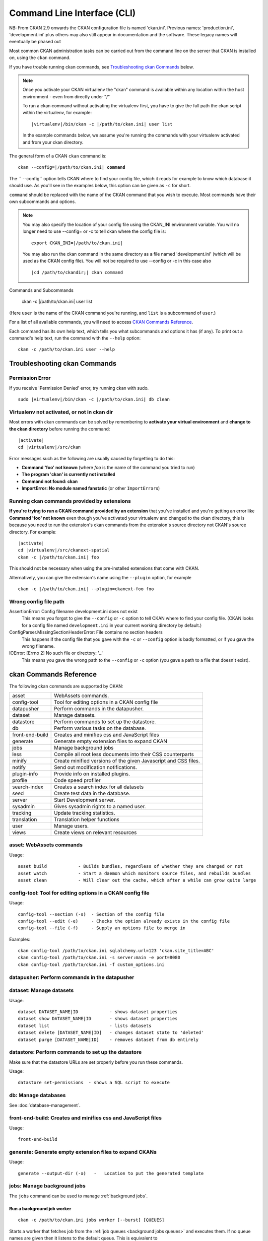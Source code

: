 .. _cli:

======================
Command Line Interface (CLI)
======================

NB: From CKAN 2.9 onwards the CKAN configuration file is named 'ckan.ini'. Previous names: 'production.ini', 'development.ini' plus others may also still appear in documentation and the software. These legacy names will eventually be phased out

Most common CKAN administration tasks can be carried out from the command line
on the server that CKAN is installed on, using the ``ckan`` command.

If you have trouble running ckan commands, see
`Troubleshooting ckan Commands`_ below.

.. note::

   Once you activate your CKAN virtualenv the "ckan" command is available within any 
   location within the host environment - even from directly under "/"

   To run a ckan command without activating the virtualenv first, you have
   to give the full path the ckan script within the virtualenv, for example:

   .. parsed-literal::

      |virtualenv|/bin/ckan -c |/path/to/ckan.ini| user list 

   In the example commands below, we assume you're running the commands with
   your virtualenv activated and from your ckan directory.

The general form of a CKAN ``ckan`` command is:

.. parsed-literal::

   ckan --config=\ |/path/to/ckan.ini| **command** 

The `` --config`` option tells CKAN where to find your config file, which it
reads for example to know which database it should use. As you'll see in the
examples below, this option can be given as ``-c`` for short.

``command`` should be replaced with the name of the CKAN command that you wish
to execute. Most commands have their own subcommands and options. 

.. note::

  You may also specify the location of your config file using the CKAN_INI
  environment variable. You will no longer need to use --config= or -c to
  tell ckan where the config file is:

  .. parsed-literal::

     export CKAN_INI=\ |/path/to/ckan.ini|
     
  You may also run the ckan command in the same directory as a file named 'development.ini' (which will be used as the CKAN config file). You will not be required to use --config or -c in this case also
  
  .. parsed-literal::

     |cd /path/to/ckandir;| ckan command


.. parsed-literal::


Commands and Subcommands

   ckan -c |/path/to/ckan.ini| user list

(Here ``user`` is the name of the CKAN command you're running, and ``list`` is
a subcommand of ``user``.)

For a list of all available commands, you will need to access `CKAN Commands Reference`_. 

Each command has its own help text, which tells you what subcommands and
options it has (if any). To print out a command's help text, run the command
with the ``--help`` option::

   ckan -c /path/to/ckan.ini user --help


-------------------------------
Troubleshooting ckan Commands
-------------------------------

Permission Error
================

If you receive 'Permission Denied' error, try running ckan with sudo.

.. parsed-literal::

  sudo |virtualenv|/bin/ckan -c |/path/to/ckan.ini| db clean 

Virtualenv not activated, or not in ckan dir
============================================

Most errors with ckan commands can be solved by remembering to **activate
your virtual environment** and **change to the ckan directory** before running
the command:

.. parsed-literal::

   |activate|
   cd |virtualenv|/src/ckan

Error messages such as the following are usually caused by forgetting to do
this:

* **Command 'foo' not known** (where *foo* is the name of the command you
  tried to run)
* **The program 'ckan' is currently not installed**
* **Command not found: ckan**
* **ImportError: No module named fanstatic** (or other ``ImportError``\ s)

Running ckan commands provided by extensions
==============================================

**If you're trying to run a CKAN command provided by an extension** that you've
installed and you're getting an error like **Command 'foo' not known** even
though you've activated your virtualenv and changed to the ckan directory, this
is because you need to run the extension's ckan commands from the extension's
source directory not CKAN's source directory. For example:

.. parsed-literal::

   |activate|
   cd |virtualenv|/src/ckanext-spatial
   ckan -c |/path/to/ckan.ini| foo 

This should not be necessary when using the pre-installed extensions that come
with CKAN.

Alternatively, you can give the extension's name using the ``--plugin`` option,
for example

.. parsed-literal::

   ckan -c |/path/to/ckan.ini| --plugin=ckanext-foo foo 

.. todo::

   Running a ckan shell with ``ckan -c |/path/to/ckan.ini|  --plugin=pylons shell``.
   Useful for development?

Wrong config file path
======================

AssertionError: Config filename development.ini does not exist
  This means you forgot to give the ``--config`` or ``-c`` option to tell CKAN
  where to find your config file. (CKAN looks for a config file named
  ``development.ini`` in your current working directory by default.)

ConfigParser.MissingSectionHeaderError: File contains no section headers
  This happens if the config file that you gave with the ``-c`` or ``--config``
  option is badly formatted, or if you gave the wrong filename.

IOError: [Errno 2] No such file or directory: '...'
  This means you gave the wrong path to the ``--config`` or ``-c`` option
  (you gave a path to a file that doesn't exist).


-------------------------
ckan Commands Reference
-------------------------

The following ckan commands are supported by CKAN:

================= ============================================================
asset             WebAssets commands.
config-tool       Tool for editing options in a CKAN config file
datapusher        Perform commands in the datapusher.
dataset           Manage datasets.
datastore         Perform commands to set up the datastore.
db                Perform various tasks on the database.
front-end-build   Creates and minifies css and JavaScript files
generate          Generate empty extension files to expand CKAN
jobs              Manage background jobs
less              Compile all root less documents into their CSS counterparts
minify            Create minified versions of the given Javascript and CSS files.
notify            Send out modification notifications.
plugin-info       Provide info on installed plugins.
profile           Code speed profiler
search-index      Creates a search index for all datasets
seed              Create test data in the database.
server            Start Development server.
sysadmin          Gives sysadmin rights to a named user.
tracking          Update tracking statistics.
translation       Translation helper functions
user              Manage users.
views             Create views on relevant resources
================= ============================================================


asset: WebAssets commands
==================================

Usage::

    asset build            - Builds bundles, regardless of whether they are changed or not
    asset watch            - Start a daemon which monitors source files, and rebuilds bundles
    asset clean            - Will clear out the cache, which after a while can grow quite large


config-tool: Tool for editing options in a CKAN config file
==================================

Usage::

    config-tool --section (-s)  - Section of the config file
    config-tool --edit (-e)     - Checks the option already exists in the config file
    config-tool --file (-f)     - Supply an options file to merge in

Examples::

      ckan config-tool /path/to/ckan.ini sqlalchemy.url=123 'ckan.site_title=ABC'
      ckan config-tool /path/to/ckan.ini -s server:main -e port=8080
      ckan config-tool /path/to/ckan.ini -f custom_options.ini


datapusher: Perform commands in the datapusher
==================================


dataset: Manage datasets
========================

Usage::

    dataset DATASET_NAME|ID            - shows dataset properties
    dataset show DATASET_NAME|ID       - shows dataset properties
    dataset list                       - lists datasets
    dataset delete [DATASET_NAME|ID]   - changes dataset state to 'deleted'
    dataset purge [DATASET_NAME|ID]    - removes dataset from db entirely


datastore: Perform commands to set up the datastore
===================================================

Make sure that the datastore URLs are set properly before you run these commands.

Usage::

    datastore set-permissions  - shows a SQL script to execute


db: Manage databases
====================

See :doc:`database-management`.


front-end-build: Creates and minifies css and JavaScript files
==============================================================

Usage::

    front-end-build
    
    
generate: Generate empty extension files to expand CKANs
==============================================================

Usage::

    generate --output-dir (-o)   -   Location to put the generated template  


.. _cli jobs:

jobs: Manage background jobs
============================

The ``jobs`` command can be used to manage :ref:`background jobs`.

.. versionadded:: 2.7


.. _cli jobs worker:

Run a background job worker
^^^^^^^^^^^^^^^^^^^^^^^^^^^
::

    ckan -c /path/to/ckan.ini jobs worker [--burst] [QUEUES]

Starts a worker that fetches job from the :ref:`job queues <background jobs
queues>` and executes them. If no queue names are given then it listens to
the default queue. This is equivalent to

::

    ckan -c /path/to/ckan.ini jobs worker default

If queue names are given then the worker listens to those queues and only
those::

    ckan -c /path/to/ckan.ini jobs worker my-custom-queue another-special-queue

Hence, if you want the worker to listen to the default queue and some others
then you must list the default queue explicitly::

    ckan -c /path/to/ckan.ini jobs worker default my-custom-queue

If the ``--burst`` option is given then the worker will exit as soon as all its
queues are empty. Otherwise it will wait indefinitely until a new job is
enqueued (this is the default).

.. note::

    In a production setting you should :ref:`use a more robust way of running
    background workers <background jobs supervisor>`.


.. _cli jobs list:

List enqueued jobs
^^^^^^^^^^^^^^^^^^
::

    ckan -c /path/to/ckan.ini jobs list [QUEUES]

Lists the currently enqueued jobs from the given :ref:`job queues <background
jobs queues>`. If no queue names are given then the jobs from all queues are
listed.


.. _cli jobs show:

Show details about a job
^^^^^^^^^^^^^^^^^^^^^^^^
::

    ckan -c /path/to/ckan.ini jobs show ID

Shows details about the enqueued job with the given ID.


.. _cli jobs cancel:

Cancel a job
^^^^^^^^^^^^
::

    ckan -c /path/to/ckan.ini jobs cancel ID

Cancels the enqueued job with the given ID. Jobs can only be canceled while
they are enqueued. Once a worker has started executing a job it cannot be
aborted anymore.


.. _cli jobs clear:

Clear job queues
^^^^^^^^^^^^^^^^
::

    ckan -c /path/to/ckan.ini jobs clear [QUEUES]

Cancels all jobs on the given :ref:`job queues <background jobs queues>`. If no
queues are given then *all* queues are cleared.


.. _cli jobs test:

Enqueue a test job
^^^^^^^^^^^^^^^^^^
::

    ckan -c /path/to/ckan.ini jobs test [QUEUES]

Enqueues a test job. If no :ref:`job queues <background jobs queues>` are given
then the job is added to the default queue. If queue names are given then a
separate test job is added to each of the queues.


.. _less:

less: Compile all root less documents into their CSS counterparts
=================================================================

Usage::

    less


minify: Create minified versions of the given Javascript and CSS files
======================================================================

Usage::

    ckan -c /path/to/ckan.ini minify [--clean] PATH

    For example:

    ckan -c /path/to/ckan.ini minify ckan/public/base
    ckan -c /path/to/ckan.ini minify ckan/public/base/css/*.css
    ckan -c /path/to/ckan.ini minify ckan/public/base/css/red.css

If the --clean option is provided any minified files will be removed.


notify: Send out modification notifications
===========================================

Usage::

    notify replay    - send out modification signals. In "replay" mode,
                       an update signal is sent for each dataset in the database.


plugin-info: Provide info on installed plugins
==============================================

As the name suggests, this commands shows you the installed plugins, their description, and which interfaces they implement


profile: Code speed profiler
============================

Provide a ckan url and it will make the request and record how long each function call took in a file that can be read
by runsnakerun.

Usage::

   profile URL

The result is saved in profile.data.search. To view the profile in runsnakerun::

   runsnakerun ckan.data.search.profile

You may need to install the cProfile python module.


search-index: Search index commands
===============================

Usage::

    search-index --verbose (-v)           - Verbose
    search-index --force (-i)             - Ignore exceptions when rebuilding the index
    search-index --refresh (-r)           - Ignore exceptions when rebuilding the index
    search-index --only-missing (-o)      - Index non indexed datasets only
    search-index --quiet (-q)             - Do not output index rebuild progress
    search-index --commit-each (-e)       - Perform a commit after indexing each dataset
    

.. _rebuild search index:

search-index: Rebuild search index
==================================

Rebuilds the search index. This is useful to prevent search indexes from getting out of sync with the main database.

For example::

 ckan -c /path/to/ckan.ini --plugin=ckan search-index rebuild 

This default behaviour will clear the index and rebuild it with all datasets. If you want to rebuild it for only
one dataset, you can provide a dataset name::

    ckan -c /path/to/ckan.ini --plugin=ckan search-index rebuild test-dataset-name 

Alternatively, you can use the `-o` or `--only-missing` option to only reindex datasets which are not
already indexed::

    ckan -c /path/to/ckan.ini --plugin=ckan search-index rebuild -o 

If you don't want to rebuild the whole index, but just refresh it, use the `-r` or `--refresh` option. This
won't clear the index before starting rebuilding it::

    ckan -c /path/to/ckan.ini --plugin=ckan search-index rebuild -r 

There is also an option available which works like the refresh option but tries to use all processes on the
computer to reindex faster::

    ckan -c /path/to/ckan.ini --plugin=ckan search-index rebuild_fast 

There are other search related commands, mostly useful for debugging purposes::

    search-index check                  - checks for datasets not indexed
    search-index show DATASET_NAME      - shows index of a dataset
    search-index clear [DATASET_NAME]   - clears the search index for the provided dataset or for the whole ckan instance


seed: Create test data in the database
==================================

Examples::

      ckan -c /path/to/ckan.ini seed 
      
      
server: Start Development server
==================================

Usage::

    server --host (-h)          - Set Host
    server --port (-p)          - Set Port
    server --reloader (-r)      - Use reloader
    

sysadmin: Give sysadmin rights
==============================

Gives sysadmin rights to a named user. This means the user can perform any action on any object.

For example, to make a user called 'admin' into a sysadmin::

 ckan -c /path/to/ckan.ini --plugin=ckan sysadmin add admin 


tracking: Update tracking statistics
====================================

Usage::

    tracking update [start_date]       - update tracking stats
    tracking export FILE [start_date]  - export tracking stats to a csv file


translation: Translation helper functions
===================================

Usage::

    trans js        - generate the JavaScript translations
    trans mangle    - mangle the zh_TW translations for testing

.. note::

    Since version 2.7 the JavaScript translation files are automatically
    regenerated if necessary when CKAN is started. Hence you usually do not
    need to run ``ckan trans js`` manually.


.. _cli-user:

user: Create and manage users
=============================

Lets you create, remove, list and manage users.

For example, to create a new user called 'admin'::

 ckan -c /path/to/ckan.ini --plugin=ckan user add admin 

To delete the 'admin' user::

 ckan -c /path/to/ckan.ini --plugin=ckan user remove admin 
 

views: Create views on relevant resources
=============================

Usage::

    views --dataset (-d)        - Set Dataset
    views --no-default-filters
    views --search (-s)         - Set Search
    views --yes (-y)
